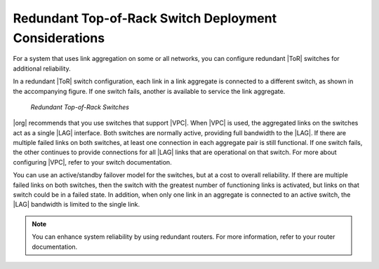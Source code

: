 
.. gss1552671083817
.. _redundant-top-of-rack-switch-deployment-considerations:

======================================================
Redundant Top-of-Rack Switch Deployment Considerations
======================================================

For a system that uses link aggregation on some or all networks, you can
configure redundant |ToR| switches for additional reliability.

In a redundant |ToR| switch configuration, each link in a link aggregate is
connected to a different switch, as shown in the accompanying figure. If one
switch fails, another is available to service the link aggregate.

.. figure:: ../figures/jow1438030468959.png

   *Redundant Top-of-Rack Switches*

|org| recommends that you use switches that support |VPC|. When |VPC| is used,
the aggregated links on the switches act as a single |LAG| interface. Both
switches are normally active, providing full bandwidth to the |LAG|. If there
are multiple failed links on both switches, at least one connection in each
aggregate pair is still functional. If one switch fails, the other continues to
provide connections for all |LAG| links that are operational on that switch.
For more about configuring |VPC|, refer to your switch documentation.

You can use an active/standby failover model for the switches, but at a cost to
overall reliability. If there are multiple failed links on both switches, then
the switch with the greatest number of functioning links is activated, but
links on that switch could be in a failed state. In addition, when only one
link in an aggregate is connected to an active switch, the |LAG| bandwidth is
limited to the single link.

.. note::
    You can enhance system reliability by using redundant routers. For more
    information, refer to your router documentation.
